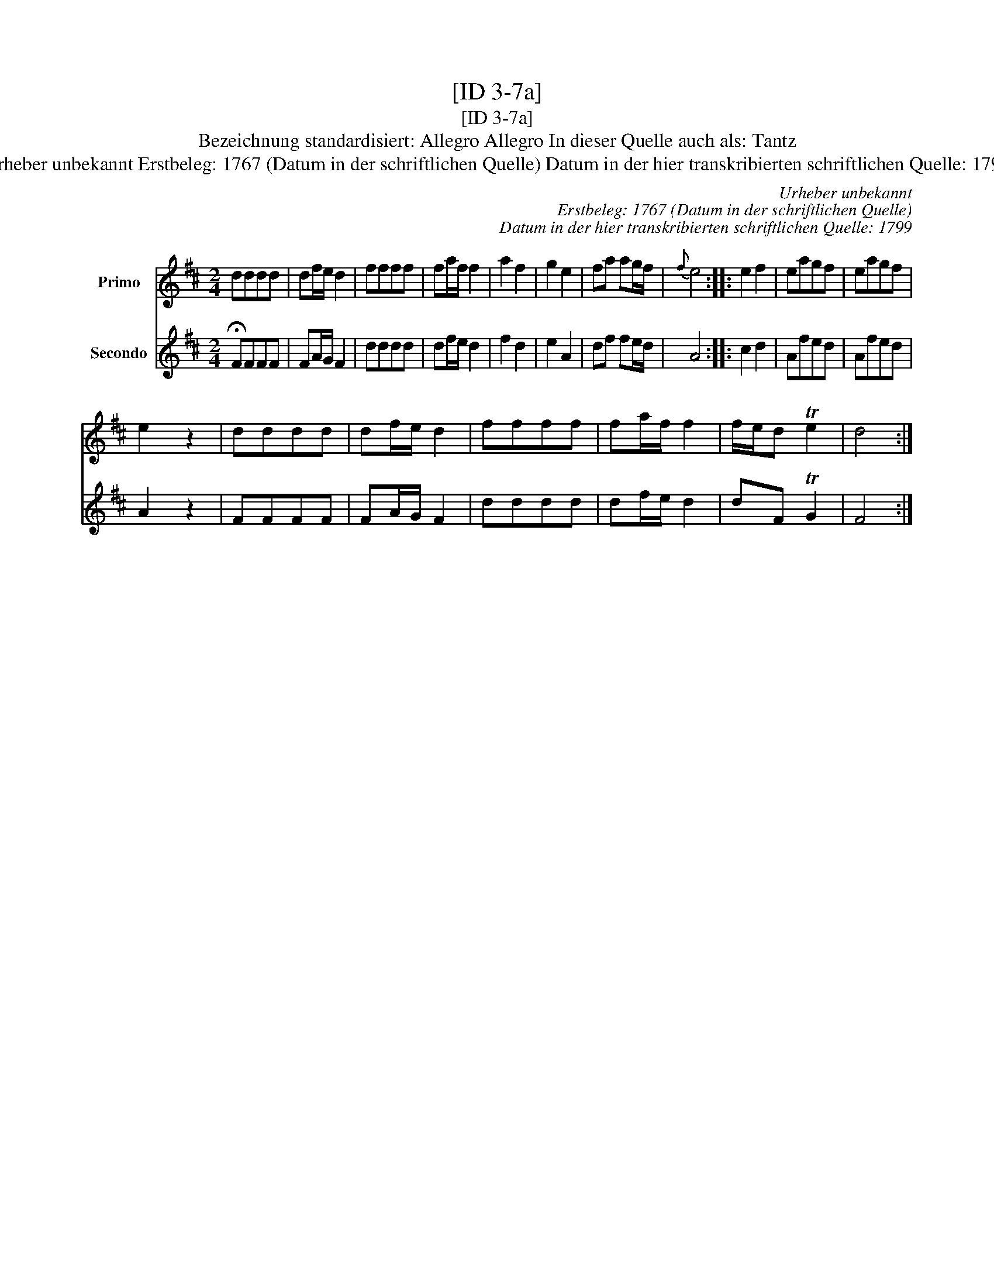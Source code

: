 X:1
T:[ID 3-7a]
T:[ID 3-7a]
T:Bezeichnung standardisiert: Allegro Allegro In dieser Quelle auch als: Tantz
T:Urheber unbekannt Erstbeleg: 1767 (Datum in der schriftlichen Quelle) Datum in der hier transkribierten schriftlichen Quelle: 1799
C:Urheber unbekannt
C:Erstbeleg: 1767 (Datum in der schriftlichen Quelle)
C:Datum in der hier transkribierten schriftlichen Quelle: 1799
%%score 1 2
L:1/8
M:2/4
K:D
V:1 treble nm="Primo"
V:2 treble nm="Secondo"
V:1
 dddd | df/e/ d2 | ffff | fa/f/ f2 | a2 f2 | g2 e2 | fa ag/f/ |{f} e4 :: e2 f2 | eagf | eagf | %11
 e2 z2 | dddd | df/e/ d2 | ffff | fa/f/ f2 | f/e/d Te2 | d4 :| %18
V:2
 !fermata!FFFF | FA/G/ F2 | dddd | df/e/ d2 | f2 d2 | e2 A2 | df fe/d/ | A4 :: c2 d2 | Afed | %10
 Afed | A2 z2 | FFFF | FA/G/ F2 | dddd | df/e/ d2 | dF TG2 | F4 :| %18

